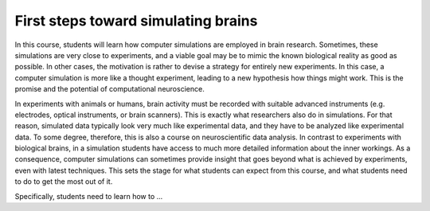 First steps toward simulating brains
====================================

In this course, students will learn how computer simulations are employed in brain research.
Sometimes, these simulations are very close to experiments, and a viable goal may be to mimic the known biological reality as good as possible.
In other cases, the motivation is rather to devise a strategy for entirely new experiments.
In this case, a computer simulation is more like a thought experiment, leading to a new hypothesis how things
might work.
This is the promise and the potential of computational neuroscience.

In experiments with animals or humans, brain activity must be recorded with suitable advanced instruments
(e.g. electrodes, optical instruments, or brain scanners).
This is exactly what researchers also do in simulations.
For that reason, simulated data typically look very much like experimental data, and they have to be analyzed like
experimental data.
To some degree, therefore, this is also a course on neuroscientific data analysis.
In contrast to experiments with biological brains, in a simulation students have access to much more detailed information about the inner workings.
As a consequence, computer simulations can sometimes provide insight that goes beyond what is achieved by experiments, even with latest techniques.
This sets the stage for what students can expect from this course, and what students need to do to get the most out of it.

Specifically, students need to learn how to ...

.. hlist::
   :columns: 2

   * select a neuron model
   * construct a neuronal network model
   * apply a stimulus to the network
   * record the activity of neurons
   * run a simulation
   * analyze the activity data
   * visualize the results
   * document simulation for the protocol
